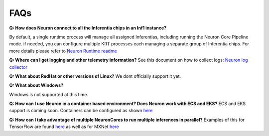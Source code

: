 FAQs
----

**Q: How does Neuron connect to all the Inferentia chips in an Inf1
instance?**

By default, a single runtime process will manage all assigned
Inferentias, including running the Neuron Core Pipeline mode. if needed,
you can configure multiple KRT processes each managing a separate group
of Inferentia chips. For more details please refer to `Neuron Runtime
readme <./docs/neuron-runtime/README.md>`__

**Q: Where can I get logging and other telemetry information?** See this
document on how to collect logs: `Neuron log
collector <./docs/neuron-tools/tutorial-neuron-gatherinfo.md>`__

**Q: What about RedHat or other versions of Linux?** We dont officially
support it yet.

**Q: What about Windows?**

Windows is not supported at this time.

**Q: How can I use Neuron in a container based environment? Does Neuron
work with ECS and EKS?** ECS and EKS support is coming soon. Containers
can be configured as shown
`here <./docs/neuron-container-tools/README.md>`__

**Q: How can I take advantage of multiple NeuronCores to run multiple
inferences in parallel?** Examples of this for TensorFlow are found
`here <./docs/tensorflow-neuron/tutorial-NeuronCore-Group.md>`__ as well
as for MXNet
`here <./docs/mxnet-neuron/tutorial-neuroncore-groups.md>`__

